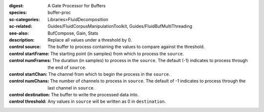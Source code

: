 :digest: A Gate Processor for Buffers
:species: buffer-proc
:sc-categories: Libraries>FluidDecomposition
:sc-related: Guides/FluidCorpusManipulationToolkit, Guides/FluidBufMultiThreading
:see-also: BufCompose, Gain, Stats
:description: 
   Replace all values under a threshold by 0.

:control source:

   The buffer to process containing the values to compare against the threshold.

:control startFrame:

   The starting point (in samples) from which to process the ``source``.

:control numFrames:

   The duration (in samples) to process in the ``source``. The default (-1) indicates to process through the end of ``source``.

:control startChan:

   The channel from which to begin the process in the ``source``.

:control numChans:

   The number of channels to process in ``source``. The default of -1 indicates to process through the last channel in ``source``.

:control destination:

   The buffer to write the processed data into.

:control threshold:

   Any values in ``source`` will be written as 0 in ``destination``.
